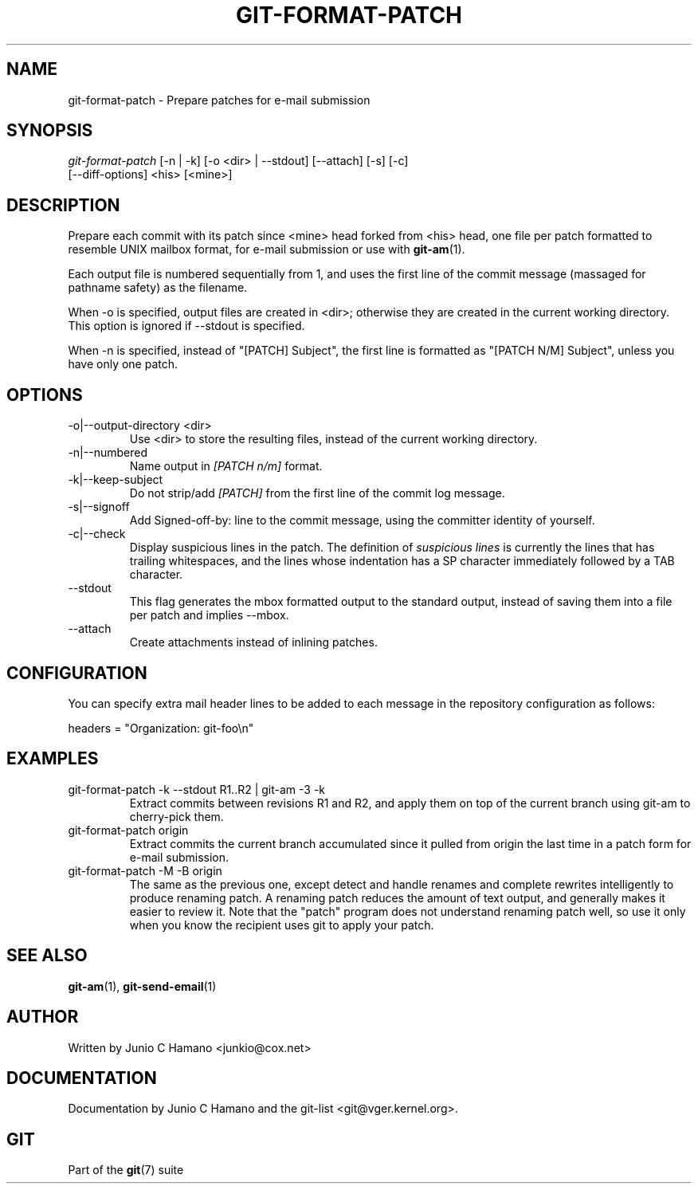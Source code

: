 .\"Generated by db2man.xsl. Don't modify this, modify the source.
.de Sh \" Subsection
.br
.if t .Sp
.ne 5
.PP
\fB\\$1\fR
.PP
..
.de Sp \" Vertical space (when we can't use .PP)
.if t .sp .5v
.if n .sp
..
.de Ip \" List item
.br
.ie \\n(.$>=3 .ne \\$3
.el .ne 3
.IP "\\$1" \\$2
..
.TH "GIT-FORMAT-PATCH" 1 "" "" ""
.SH NAME
git-format-patch \- Prepare patches for e-mail submission
.SH "SYNOPSIS"

.nf
\fIgit\-format\-patch\fR [\-n | \-k] [\-o <dir> | \-\-stdout] [\-\-attach] [\-s] [\-c]
                 [\-\-diff\-options] <his> [<mine>]
.fi

.SH "DESCRIPTION"


Prepare each commit with its patch since <mine> head forked from <his> head, one file per patch formatted to resemble UNIX mailbox format, for e\-mail submission or use with \fBgit\-am\fR(1)\&.


Each output file is numbered sequentially from 1, and uses the first line of the commit message (massaged for pathname safety) as the filename\&.


When \-o is specified, output files are created in <dir>; otherwise they are created in the current working directory\&. This option is ignored if \-\-stdout is specified\&.


When \-n is specified, instead of "[PATCH] Subject", the first line is formatted as "[PATCH N/M] Subject", unless you have only one patch\&.

.SH "OPTIONS"

.TP
\-o|\-\-output\-directory <dir>
Use <dir> to store the resulting files, instead of the current working directory\&.

.TP
\-n|\-\-numbered
Name output in \fI[PATCH n/m]\fR format\&.

.TP
\-k|\-\-keep\-subject
Do not strip/add \fI[PATCH]\fR from the first line of the commit log message\&.

.TP
\-s|\-\-signoff
Add Signed\-off\-by: line to the commit message, using the committer identity of yourself\&.

.TP
\-c|\-\-check
Display suspicious lines in the patch\&. The definition of \fIsuspicious lines\fR is currently the lines that has trailing whitespaces, and the lines whose indentation has a SP character immediately followed by a TAB character\&.

.TP
\-\-stdout
This flag generates the mbox formatted output to the standard output, instead of saving them into a file per patch and implies \-\-mbox\&.

.TP
\-\-attach
Create attachments instead of inlining patches\&.

.SH "CONFIGURATION"


You can specify extra mail header lines to be added to each message in the repository configuration as follows:

.nf
headers = "Organization: git\-foo\\n"
.fi

.SH "EXAMPLES"

.TP
git\-format\-patch \-k \-\-stdout R1\&.\&.R2 | git\-am \-3 \-k
Extract commits between revisions R1 and R2, and apply them on top of the current branch using git\-am to cherry\-pick them\&.

.TP
git\-format\-patch origin
Extract commits the current branch accumulated since it pulled from origin the last time in a patch form for e\-mail submission\&.

.TP
git\-format\-patch \-M \-B origin
The same as the previous one, except detect and handle renames and complete rewrites intelligently to produce renaming patch\&. A renaming patch reduces the amount of text output, and generally makes it easier to review it\&. Note that the "patch" program does not understand renaming patch well, so use it only when you know the recipient uses git to apply your patch\&.

.SH "SEE ALSO"


\fBgit\-am\fR(1), \fBgit\-send\-email\fR(1)

.SH "AUTHOR"


Written by Junio C Hamano <junkio@cox\&.net>

.SH "DOCUMENTATION"


Documentation by Junio C Hamano and the git\-list <git@vger\&.kernel\&.org>\&.

.SH "GIT"


Part of the \fBgit\fR(7) suite

